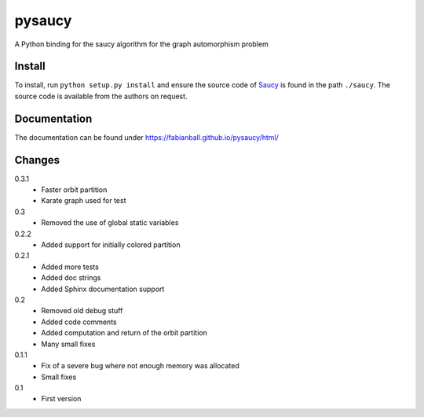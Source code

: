 pysaucy
=======
A Python binding for the saucy algorithm for the graph automorphism problem

Install
-------
To install, run ``python setup.py install`` and ensure the source code of
`Saucy <http://vlsicad.eecs.umich.edu/BK/SAUCY/>`_ is found in the
path ``./saucy``.
The source code is available from the authors on request.

Documentation
-------------
The documentation can be found under https://fabianball.github.io/pysaucy/html/

Changes
-------
0.3.1
  - Faster orbit partition
  - Karate graph used for test

0.3
  - Removed the use of global static variables

0.2.2
  - Added support for initially colored partition

0.2.1
  - Added more tests
  - Added doc strings
  - Added Sphinx documentation support

0.2
  - Removed old debug stuff
  - Added code comments
  - Added computation and return of the orbit partition
  - Many small fixes

0.1.1
  - Fix of a severe bug where not enough memory was allocated
  - Small fixes

0.1
  - First version
